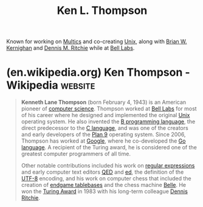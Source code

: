 :PROPERTIES:
:ID:       11238d7d-6b5d-44a8-99dc-be50cafa5657
:END:
#+title: Ken L. Thompson
#+filetags: :biographic:people:

Known for working on [[id:f3b23fe9-f077-40b3-a39d-26e9145fdf07][Multics]] and co-creating [[id:b7ffa33f-6da2-4918-9ced-6afd0fbdb0fe][Unix]], along with [[id:fe1aeb41-296c-4f8f-aae0-75be06c6e5fb][Brian W. Kernighan]] and [[id:42a22d7b-4dfd-46a8-9e7d-0ee2bb4a52ec][Dennis M. Ritchie]] while at [[id:efd4f0a8-71b6-4a15-8109-60d9d51f1f0a][Bell Labs]].
* (en.wikipedia.org) Ken Thompson - Wikipedia                       :website:
:PROPERTIES:
:ID:       b7ca9606-a99d-4c6a-96bf-c95186c6ae0d
:ROAM_REFS: https://en.wikipedia.org/wiki/Ken_Thompson
:END:

#+begin_quote
  *Kenneth Lane Thompson* (born February 4, 1943) is an American pioneer of [[https://en.wikipedia.org/wiki/Computer_science][computer science]].  Thompson worked at [[https://en.wikipedia.org/wiki/Bell_Labs][Bell Labs]] for most of his career where he designed and implemented the original [[https://en.wikipedia.org/wiki/Unix][Unix]] operating system.  He also invented the [[https://en.wikipedia.org/wiki/B_(programming_language)][B programming language]], the direct predecessor to the [[https://en.wikipedia.org/wiki/C_(programming_language)][C language]], and was one of the creators and early developers of the [[https://en.wikipedia.org/wiki/Plan_9_from_Bell_Labs][Plan 9]] operating system.  Since 2006, Thompson has worked at [[https://en.wikipedia.org/wiki/Google][Google]], where he co-developed the [[https://en.wikipedia.org/wiki/Go_(programming_language)][Go language]].  A recipient of the Turing award, he is considered one of the greatest computer programmers of all time.

  Other notable contributions included his work on [[https://en.wikipedia.org/wiki/Regular_expression][regular expressions]] and early computer text editors [[https://en.wikipedia.org/wiki/QED_(text_editor)][QED]] and [[https://en.wikipedia.org/wiki/Ed_(text_editor)][ed]], the definition of the [[https://en.wikipedia.org/wiki/UTF-8][UTF-8]] encoding, and his work on computer chess that included the creation of [[https://en.wikipedia.org/wiki/Endgame_tablebase][endgame tablebases]] and the chess machine [[https://en.wikipedia.org/wiki/Belle_(chess_machine)][Belle]].  He won the [[https://en.wikipedia.org/wiki/Turing_Award][Turing Award]] in 1983 with his long-term colleague [[https://en.wikipedia.org/wiki/Dennis_Ritchie][Dennis Ritchie]].
#+end_quote

